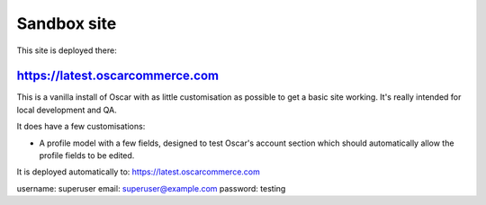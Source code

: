 ============
Sandbox site
============

This site is deployed there:

https://latest.oscarcommerce.com
-------------------------------

This is a vanilla install of Oscar with as little customisation as possible to
get a basic site working.  It's really intended for local development and QA.

It does have a few customisations:

* A profile model with a few fields, designed to test Oscar's account section
  which should automatically allow the profile fields to be edited.

It is deployed automatically to: https://latest.oscarcommerce.com



username: superuser
email: superuser@example.com
password: testing


